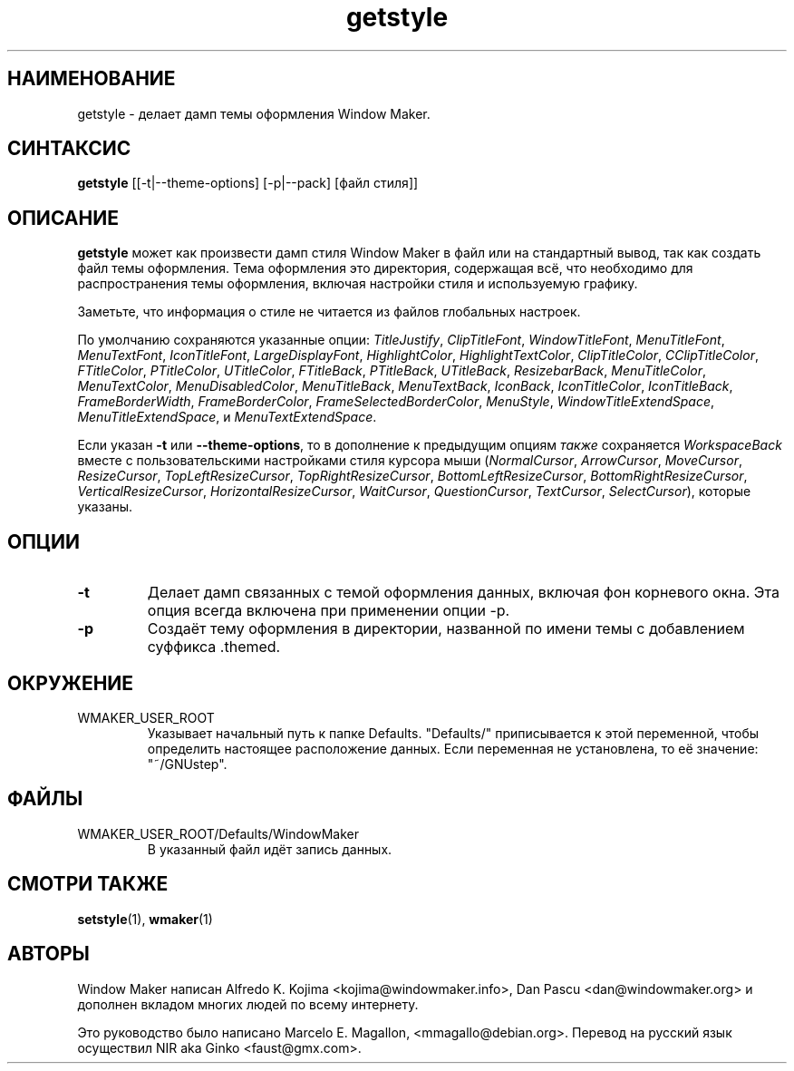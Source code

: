 .\" Hey, Emacs!  This is an -*- nroff -*- source file.
.TH getstyle 1 "January 1999"
.SH "НАИМЕНОВАНИЕ"
getstyle \- делает дамп темы оформления Window Maker.
.SH "СИНТАКСИС"
.B getstyle
[[\-t|\-\-theme-options] [\-p|\-\-pack] [файл стиля]]
.SH "ОПИСАНИЕ"
.B getstyle
может как произвести дамп стиля Window Maker в файл или на стандартный вывод,
так как создать файл темы оформления. Тема оформления это директория,
содержащая всё, что необходимо для распространения темы оформления, включая
настройки стиля и используемую графику.

Заметьте, что информация о стиле не читается из файлов глобальных настроек.

По умолчанию сохраняются указанные опции:  \fITitleJustify\fP,
\fIClipTitleFont\fP, \fIWindowTitleFont\fP, \fIMenuTitleFont\fP,
\fIMenuTextFont\fP, \fIIconTitleFont\fP,
\fILargeDisplayFont\fP, \fIHighlightColor\fP, \fIHighlightTextColor\fP,
\fIClipTitleColor\fP, \fICClipTitleColor\fP, \fIFTitleColor\fP,
\fIPTitleColor\fP, \fIUTitleColor\fP, \fIFTitleBack\fP,
\fIPTitleBack\fP, \fIUTitleBack\fP, \fIResizebarBack\fP,
\fIMenuTitleColor\fP, \fIMenuTextColor\fP, \fIMenuDisabledColor\fP,
\fIMenuTitleBack\fP, \fIMenuTextBack\fP, \fIIconBack\fP,
\fIIconTitleColor\fP, \fIIconTitleBack\fP, \fIFrameBorderWidth\fP,
\fIFrameBorderColor\fP, \fIFrameSelectedBorderColor\fP,
\fIMenuStyle\fP, \fIWindowTitleExtendSpace\fP,
\fIMenuTitleExtendSpace\fP, и \fIMenuTextExtendSpace\fP.

Если указан \fB\-t\fP или \fB\-\-theme-options\fP, то в дополнение к предыдущим
опциям \fIтакже\fP сохраняется \fIWorkspaceBack\fP  вместе с пользовательскими
настройками стиля курсора мыши
(\fINormalCursor\fP, \fIArrowCursor\fP, \fIMoveCursor\fP,
\fIResizeCursor\fP,
\fITopLeftResizeCursor\fP, \fITopRightResizeCursor\fP,
\fIBottomLeftResizeCursor\fP, \fIBottomRightResizeCursor\fP,
\fIVerticalResizeCursor\fP, \fIHorizontalResizeCursor\fP,
\fIWaitCursor\fP, \fIQuestionCursor\fP, \fITextCursor\fP,
\fISelectCursor\fP), которые указаны.

.SH "ОПЦИИ"
.TP
.B \-t
Делает дамп связанных с темой оформления данных, включая фон корневого окна.
Эта опция всегда включена при применении опции \-p.
.TP
.B \-p
Создаёт тему оформления в директории, названной по имени темы с добавлением
суффикса .themed.

.SH "ОКРУЖЕНИЕ"
.IP WMAKER_USER_ROOT
Указывает начальный путь к папке Defaults. "Defaults/" приписывается к этой
переменной, чтобы определить настоящее расположение данных. Если переменная не
установлена, то её значение: "~/GNUstep".
.SH "ФАЙЛЫ"
.IP WMAKER_USER_ROOT/Defaults/WindowMaker
В указанный файл идёт запись данных.
.SH "СМОТРИ ТАКЖЕ"
.BR setstyle (1),
.BR wmaker (1)
.SH "АВТОРЫ"
Window Maker написан Alfredo K. Kojima <kojima@windowmaker.info>,
Dan Pascu <dan@windowmaker.org> и дополнен вкладом многих людей по всему
интернету.
.PP
Это руководство было написано Marcelo E. Magallon, <mmagallo@debian.org>.
Перевод на русский язык осуществил NIR aka Ginko <faust@gmx.com>.
